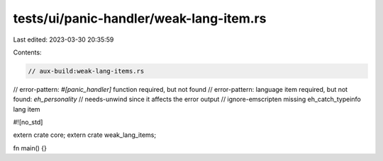 tests/ui/panic-handler/weak-lang-item.rs
========================================

Last edited: 2023-03-30 20:35:59

Contents:

.. code-block:: rs

    // aux-build:weak-lang-items.rs
// error-pattern: `#[panic_handler]` function required, but not found
// error-pattern: language item required, but not found: `eh_personality`
// needs-unwind since it affects the error output
// ignore-emscripten missing eh_catch_typeinfo lang item

#![no_std]

extern crate core;
extern crate weak_lang_items;

fn main() {}


